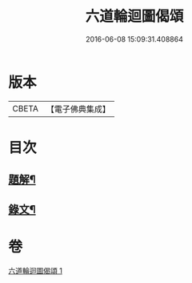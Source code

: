 #+TITLE: 六道輪迴圖偈頌 
#+DATE: 2016-06-08 15:09:31.408864

* 版本
 |     CBETA|【電子佛典集成】|

* 目次
** [[file:KR6v0046_001.txt::001-0291a2][題解¶]]
** [[file:KR6v0046_001.txt::001-0291a9][錄文¶]]

* 卷
[[file:KR6v0046_001.txt][六道輪迴圖偈頌 1]]

